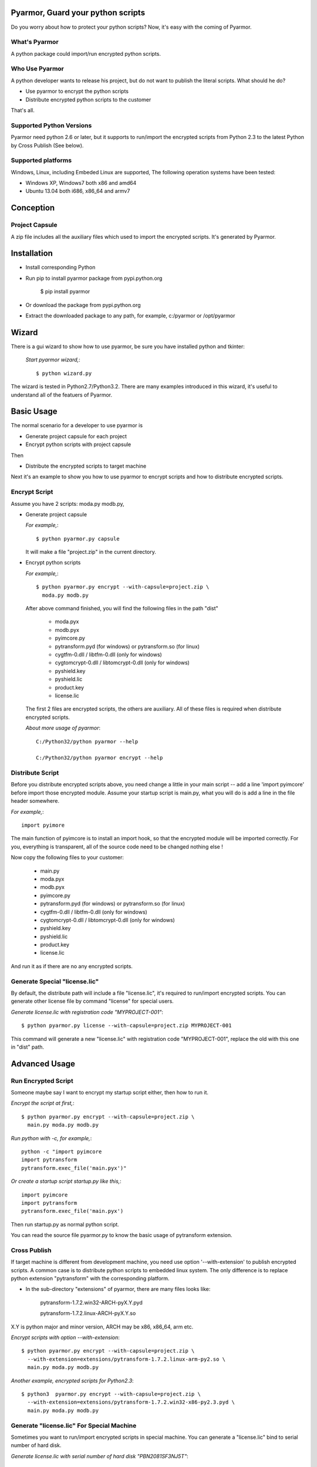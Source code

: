 Pyarmor, Guard your python scripts
==================================

Do you worry about how to protect your python scripts?  Now, it's easy
with the coming of Pyarmor.

What's Pyarmor
--------------

A python package could import/run encrypted python scripts.

Who Use Pyarmor
---------------

A python developer wants to release his project, but do not want to
publish the literal scripts. What should he do?

* Use pyarmor to encrypt the python scripts
* Distribute encrypted python scripts to the customer

That's all.

Supported Python Versions
-------------------------

Pyarmor need python 2.6 or later, but it supports to run/import the
encrypted scripts from Python 2.3 to the latest Python by Cross
Publish (See below).

Supported platforms
-------------------

Windows, Linux, including Embeded Linux are supported, The following
operation systems have been tested:

* Windows XP, Windows7 both x86 and amd64
* Ubuntu 13.04 both i686, x86_64 and armv7

Conception
==========

Project Capsule
---------------

A zip file includes all the auxiliary files which used to import the
encrypted scripts. It's generated by Pyarmor.

Installation
============

* Install corresponding Python

* Run pip to install pyarmor package from pypi.python.org

    $ pip install pyarmor

* Or download the package from pypi.python.org

* Extract the downloaded package to any path, for example,
  c:/pyarmor or /opt/pyarmor

Wizard
======

There is a gui wizard to show how to use pyarmor, be sure you have
installed python and tkinter:

  `Start pyarmor wizard,`::

  $ python wizard.py

The wizard is tested in Python2.7/Python3.2. There are many examples
introduced in this wizard, it's useful to understand all of the
featuers of Pyarmor.

Basic Usage
===========

The normal scenario for a developer to use pyarmor is

* Generate project capsule for each project
* Encrypt python scripts with project capsule

Then

* Distribute the encrypted scripts to target machine

Next it's an example to show you how to use pyarmor to encrypt scripts
and how to distribute encrypted scripts.

Encrypt Script
--------------

Assume you have 2 scripts: moda.py modb.py,

* Generate project capsule

  `For example,`::

  $ python pyarmor.py capsule

  It will make a file "project.zip" in the current directory.

* Encrypt python scripts

  `For example,`::

     $ python pyarmor.py encrypt --with-capsule=project.zip \
       moda.py modb.py

  After above command finished, you will find the following files in
  the path "dist"

    * moda.pyx
    * modb.pyx

    * pyimcore.py
    * pytransform.pyd (for windows) or pytransform.so (for linux)
    * cygtfm-0.dll / libtfm-0.dll (only for windows)
    * cygtomcrypt-0.dll / libtomcrypt-0.dll (only for windows)
    * pyshield.key
    * pyshield.lic
    * product.key
    * license.lic

  The first 2 files are encrypted scripts, the others are
  auxiliary. All of these files is required when distribute encrypted
  scripts.

  `About more usage of pyarmor`::

      C:/Python32/python pyarmor --help

      C:/Python32/python pyarmor encrypt --help

Distribute Script
-----------------

Before you distribute encrypted scripts above, you need change a
little in your main script -- add a line 'import pyimcore' before
import those encrypted module. Assume your startup script is main.py,
what you will do is add a line in the file header somewhere.

`For example,`::

  import pyimore

The main function of pyimcore is to install an import hook, so that
the encrypted module will be imported correctly. For you, everything
is transparent, all of the source code need to be changed nothing
else !

Now copy the following files to your customer:

  * main.py
  * moda.pyx
  * modb.pyx

  * pyimcore.py
  * pytransform.pyd (for windows) or pytransform.so (for linux)
  * cygtfm-0.dll / libtfm-0.dll (only for windows)
  * cygtomcrypt-0.dll / libtomcrypt-0.dll (only for windows)
  * pyshield.key
  * pyshield.lic
  * product.key
  * license.lic

And run it as if there are no any encrypted scripts.

Generate Special "license.lic"
------------------------------

By default, the distribute path will include a file "license.lic",
it's required to run/import encrypted scripts. You can generate other
license file by command "license" for special users.

`Generate license.lic with registration code "MYPROJECT-001"`::

    $ python pyarmor.py license --with-capsule=project.zip MYPROJECT-001

This command will generate a new "license.lic" with registration code
"MYPROJECT-001", replace the old with this one in "dist" path.

Advanced Usage
==============

Run Encrypted Script
--------------------

Someone maybe say I want to encrypt my startup script either, then how
to run it.

`Encrypt the script at first,`::

    $ python pyarmor.py encrypt --with-capsule=project.zip \
      main.py moda.py modb.py

`Run python with -c, for example,`::

  python -c "import pyimcore
  import pytransform
  pytransform.exec_file('main.pyx')"

`Or create a startup script startup.py like this,`::

  import pyimcore
  import pytransform
  pytransform.exec_file('main.pyx')

Then run startup.py as normal python script.

You can read the source file pyarmor.py to know the basic usage of
pytransform extension.

Cross Publish
-------------

If target machine is different from development machine, you need use
option '--with-extension' to publish encrypted scripts. A common case
is to distribute python scripts to embedded linux system. The only
difference is to replace python extension "pytransform" with the
corresponding platform. 

* In the sub-directory "extensions" of pyarmor, there are many files
  looks like:

    pytransform-1.7.2.win32-ARCH-pyX.Y.pyd

    pytransform-1.7.2.linux-ARCH-pyX.Y.so

X.Y is python major and minor version, ARCH may be x86, x86_64, arm etc.

`Encrypt scripts with option --with-extension`::

  $ python pyarmor.py encrypt --with-capsule=project.zip \
    --with-extension=extensions/pytransform-1.7.2.linux-arm-py2.so \
    main.py moda.py modb.py

`Another example, encrypted scripts for Python2.3`::

  $ python3  pyarmor.py encrypt --with-capsule=project.zip \
    --with-extension=extensions/pytransform-1.7.2.win32-x86-py2.3.pyd \
    main.py moda.py modb.py


Generate "license.lic" For Special Machine
------------------------------------------

Sometimes you want to run/import encrypted scripts in special
machine. You can generate a "license.lic" bind to serial number of
hard disk. 

`Generate license.lic with serial number of hard disk "PBN2081SF3NJ5T"`::

    $ python pyarmor.py license --with-capsule=project.zip --bind PBN2081SF3NJ5T

This command will generate a new "license.lic" bind to harddisk which
serial number is "PBN2081SF3NJ5T", replace the old with this one in
"dist" path. 

Generate Periodic "license.lic"
-------------------------------

`Generate license.lic which will be expired in Jan. 31, 2015`::

    $ python pyarmor.py license --with-capsule=project.zip \
      ----expired-date 2015-01-31

This command will generate a new "license.lic" will be expired in
Jan. 31, 2015.

Change Logs
===========

2.1.1
-----
* Support armv6

2.0.1
-----
* Add option '--path' for command 'encrypt'
* Support script list in the file for command 'encrypt'
* Fix issue to encrypt an empty file result in pytransform crash

1.7.7
-----

* Add option '--expired-date' for command 'license'
* Fix undefined 'tfm_desc' for arm-linux 
* Enhance security level of scripts

1.7.6
-----

* Print exactaly message when pyarmor couldn't load extension
  "pytransform"

* Fix problem "version 'GLIBC_2.14' not found"

* Generate "license.lic" which could be bind to fixed machine.

1.7.5
-----

* Add missing extensions for linux x86_64.

1.7.4
-----

* Add command "licene" to generate more "license.lic" by project
  capsule.

1.7.3
-----

* Add information for using registration code

1.7.2
-----

* Add option --with-extension to support cross-platform publish.
* Implement command "capsule" and add option --with-capsule so that we
  can encrypt scripts with same capsule.
* Remove command "convert" and option "-K/--key"

1.7.1
-----

* Encrypt pyshield.lic when distributing source code.

1.7.0
-----

* Enhance encrypt algorithm to protect source code.
* Developer can use custom key/iv to encrypt source code
* Compiled scripts (.pyc, .pyo) could be encrypted by pyshield
* Extension modules (.dll, .so, .pyd) could be encrypted by pyshield

FAQ
===

* Q: Will the license expire? Is the license the same for develop
     machine and target machine?

  A: "license.lic" for pyarmor will expired about by the end of next
     month.  After that, a registration code is required to run
     pyarmor.

     The "license.lic" in the target machine is different from develop
     machine, it is generated by pyarmor. Simply to say, "license.lic"
     of pyarmor is generated by me, "license.lic" in the target
     machine is generated by developer who uses pyarmor.

* Q: If I pay for the registration code, it is valid forever? Or I
     have to pay periodically?  

  A: Forever now.

Known Issues
============

[Need document]

Bug reports
===========

Send an email to: ``jondy.zhao@gmail.com``, Thanks.

More Information
================

The trial license will be expired in the end of this quarter, after
that, you need pay for registration code from

  http://dashingsoft.com/products/pyarmor.html

You will receive information electronically immediately after
ordering, then replace the content of "license.lic" with registration
code only (no newline).

All of these functions are integrated to an IDE tool named as Pyshield
either, for more information to see

  http://www.dashingsoft.com/products/pyshield.html

Copyright (c) 2009 - 2014 Dashingsoft Corp. All rights reserved.

2014-12-31 21:04 + China Standard Time
